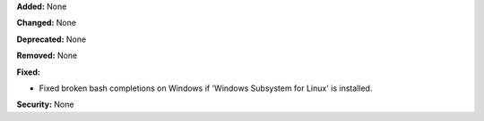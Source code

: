 **Added:** None

**Changed:** None

**Deprecated:** None

**Removed:** None

**Fixed:**

* Fixed broken bash completions on Windows if 'Windows Subsystem for Linux' is installed. 

**Security:** None
